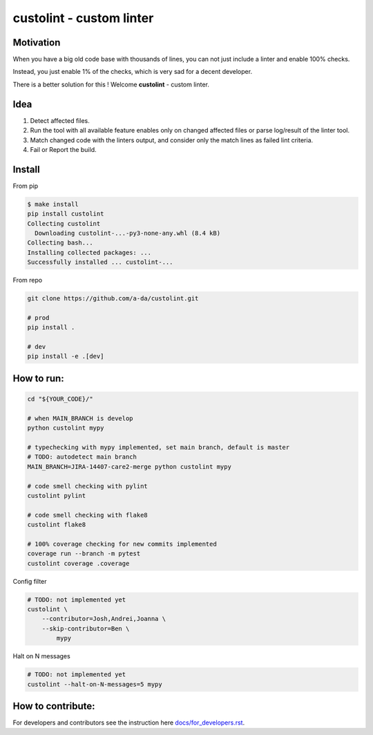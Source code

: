 =========================
custolint - custom linter
=========================

Motivation
==========

When you have a big old code base with thousands of lines, you can not just include a linter and enable 100% checks.

.. image:: https://www.meme-arsenal.com/memes/fb7dcfc4064d5b75e281d354590b13a5.jpg
  :width: 400
  :alt: You cannot just take and (Boromir meme)
  
Instead, you just enable 1% of the checks, which is very sad for a decent developer.

There is a better solution for this ! Welcome **custolint** - custom linter.

Idea
====

1. Detect affected files.

2. Run the tool with all available feature enables only on changed affected files or parse log/result of the linter tool.

3. Match changed code with the linters output, and consider only the match lines as failed lint criteria.

4. Fail or Report the build.


Install
=======

From pip

.. code-block:: bash

    $ make install
    pip install custolint
    Collecting custolint
      Downloading custolint-...-py3-none-any.whl (8.4 kB)
    Collecting bash...
    Installing collected packages: ...
    Successfully installed ... custolint-...

From repo

.. code-block:: bash

    git clone https://github.com/a-da/custolint.git

    # prod
    pip install .

    # dev
    pip install -e .[dev]

How to run:
===========

.. code-block:: bash

    cd "${YOUR_CODE}/"

    # when MAIN_BRANCH is develop
    python custolint mypy

    # typechecking with mypy implemented, set main branch, default is master
    # TODO: autodetect main branch
    MAIN_BRANCH=JIRA-14407-care2-merge python custolint mypy

    # code smell checking with pylint
    custolint pylint

    # code smell checking with flake8
    custolint flake8

    # 100% coverage checking for new commits implemented
    coverage run --branch -m pytest
    custolint coverage .coverage


Config filter

.. code-block:: bash

    # TODO: not implemented yet
    custolint \
        --contributor=Josh,Andrei,Joanna \
        --skip-contributor=Ben \
            mypy

Halt on N messages

.. code-block:: bash

    # TODO: not implemented yet
    custolint --halt-on-N-messages=5 mypy

How to contribute:
==================

For developers and contributors see the instruction here `<docs/for_developers.rst>`_.
